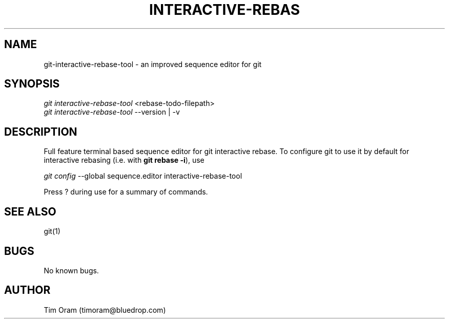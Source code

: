 .\" Manpage for interactive-rebase-tool.
.\" Contact timoram@bluedrop.com to correct errors or typos.
.TH INTERACTIVE\-REBAS 1 "02/02/2018" "v0.5.0" "Git Manual"
.SH NAME
git-interactive-rebase-tool \- an improved sequence editor for git
.SH SYNOPSIS
.nf
\fIgit interactive-rebase-tool\fR <rebase-todo-filepath>
\fIgit interactive-rebase-tool\fR --version | -v
.fi
.SH DESCRIPTION
Full feature terminal based sequence editor for git interactive rebase.
To configure git to use it by default for interactive rebasing
(i.e. with \fBgit rebase \-i\fR), use
.sp
.nf
\fIgit config\fR --global sequence.editor interactive-rebase-tool
.fi
.sp
Press ? during use for a summary of commands.
.SH SEE ALSO
git(1)
.SH BUGS
No known bugs.
.SH AUTHOR
Tim Oram (timoram@bluedrop.com)
